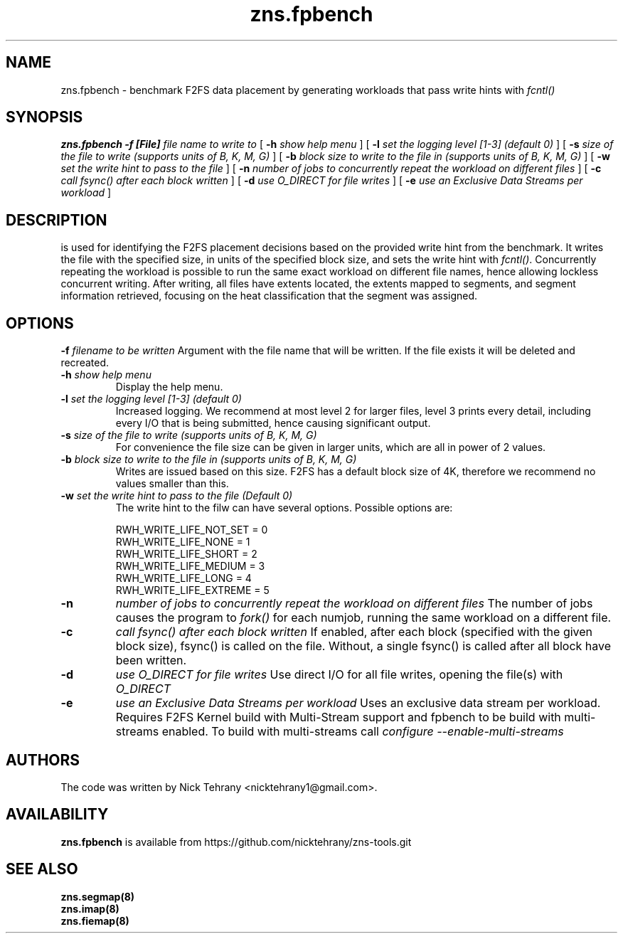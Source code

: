 .TH zns.fpbench 8

.SH NAME
zns.fpbench \- benchmark F2FS data placement by generating workloads that pass write hints with \fIfcntl()\fP

.SH SYNOPSIS
.B zns.fpbench
.B \-f [File]
.I file name to write to
[
.B \-h
.I show help menu
]
[
.B \-l
.I set the logging level [1-3] (default 0)
]
[
.B \-s
.I size of the file to write (supports units of B, K, M, G)
]
[
.B \-b 
.I block size to write to the file in (supports units of B, K, M, G)
]
[
.B \-w 
.I set the write hint to pass to the file
]
[
.B \-n 
.I number of jobs to concurrently repeat the workload on different files
]
[
.B \-c 
.I call fsync() after each block written
]
[
.B \-d 
.I use \fIO_DIRECT\fP for file writes
]
[
.B \-e 
.I use an Exclusive Data Streams per workload
]


.SH DESCRIPTION
is used for identifying the F2FS placement decisions based on the provided write hint from the benchmark. It writes the file with the specified size, in units of the specified block size, and sets the write hint with \fIfcntl()\fP. Concurrently repeating the workload is possible to run the same exact workload on different file names, hence allowing lockless concurrent writing. After writing, all files have extents located, the extents mapped to segments, and segment information retrieved, focusing on the heat classification that the segment was assigned.

.de SAMPLE
.br
.nr saveIN \\n(.i
.RS
.nf
.nh
..
.de ESAMPLE
.hy
.fi
.RE
.in \\n[saveIN]u
..

.SH OPTIONS
.BI \-f " filename to be written"
Argument with the file name that will be written. If the file exists it will be deleted and recreated.
.TP
.BI \-h " show help menu"
Display the help menu.
.TP
.BI \-l " set the logging level [1-3] (default 0)"
Increased logging. We recommend at most level 2 for larger files, level 3 prints every detail, including every I/O that is being submitted, hence causing significant output.
.TP
.BI \-s " size of the file to write (supports units of B, K, M, G)"
For convenience the file size can be given in larger units, which are all in power of 2 values.
.TP
.BI \-b " block size to write to the file in (supports units of B, K, M, G)"
Writes are issued based on this size. F2FS has a default block size of 4K, therefore we recommend no values smaller than this.
.TP
.BI \-w " set the write hint to pass to the file (Default 0)"
The write hint to the filw can have several options. Possible options are:
.PP
.SAMPLE
RWH_WRITE_LIFE_NOT_SET = 0
RWH_WRITE_LIFE_NONE    = 1
RWH_WRITE_LIFE_SHORT   = 2
RWH_WRITE_LIFE_MEDIUM  = 3
RWH_WRITE_LIFE_LONG    = 4
RWH_WRITE_LIFE_EXTREME = 5
.ESAMPLE
.TP
.B \-n 
.I number of jobs to concurrently repeat the workload on different files
The number of jobs causes the program to \fIfork()\fP for each numjob, running the same workload on a different file.
.TP
.B \-c 
.I call fsync() after each block written
If enabled, after each block (specified with the given block size), fsync() is called on the file. Without, a single fsync() is called after all block have been written.
.TP
.B \-d 
.I use \fIO_DIRECT\fP for file writes
Use direct I/O for all file writes, opening the file(s) with \fIO_DIRECT\fP
.TP
.B \-e 
.I use an Exclusive Data Streams per workload
Uses an exclusive data stream per workload. Requires F2FS Kernel build with Multi-Stream support and fpbench to be build with multi-streams enabled. To build with multi-streams call \fIconfigure --enable-multi-streams\fP

.SH AUTHORS
The code was written by Nick Tehrany <nicktehrany1@gmail.com>.

.SH AVAILABILITY
.B zns.fpbench
is available from https://github.com/nicktehrany/zns-tools.git

.SH SEE ALSO
.BR zns.segmap(8)
.TP
.BR zns.imap(8)
.TP
.BR zns.fiemap(8)
